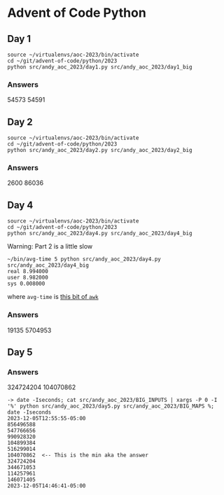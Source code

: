 * Advent of Code Python
** Day 1

#+begin_src shell
  source ~/virtualenvs/aoc-2023/bin/activate
  cd ~/git/advent-of-code/python/2023
  python src/andy_aoc_2023/day1.py src/andy_aoc_2023/day1_big
#+end_src

*** Answers
54573
54591
** Day 2

#+begin_src shell
  source ~/virtualenvs/aoc-2023/bin/activate
  cd ~/git/advent-of-code/python/2023
  python src/andy_aoc_2023/day2.py src/andy_aoc_2023/day2_big
#+end_src

*** Answers
2600
86036

** Day 4

#+begin_src shell
  source ~/virtualenvs/aoc-2023/bin/activate
  cd ~/git/advent-of-code/python/2023
  python src/andy_aoc_2023/day4.py src/andy_aoc_2023/day4_big
#+end_src

Warning: Part 2 is a little slow

#+begin_src shell
  ~/bin/avg-time 5 python src/andy_aoc_2023/day4.py src/andy_aoc_2023/day4_big
  real 8.994000
  user 8.982000
  sys 0.008000
#+end_src

where =avg-time= is [[https://stackoverflow.com/a/54920339][this bit of ~awk~]]

*** Answers
19135
5704953

** Day 5
*** Answers
324724204
104070862

#+begin_src shell
  -> date -Iseconds; cat src/andy_aoc_2023/BIG_INPUTS | xargs -P 0 -I '%' python src/andy_aoc_2023/day5.py src/andy_aoc_2023/BIG_MAPS %; date -Iseconds
  2023-12-05T12:55:55-05:00
  856496588
  547766656
  990928320
  104899384
  516299014
  104070862  <-- This is the min aka the answer
  324724204
  344671053
  114257961
  146071405
  2023-12-05T14:46:41-05:00
#+end_src
